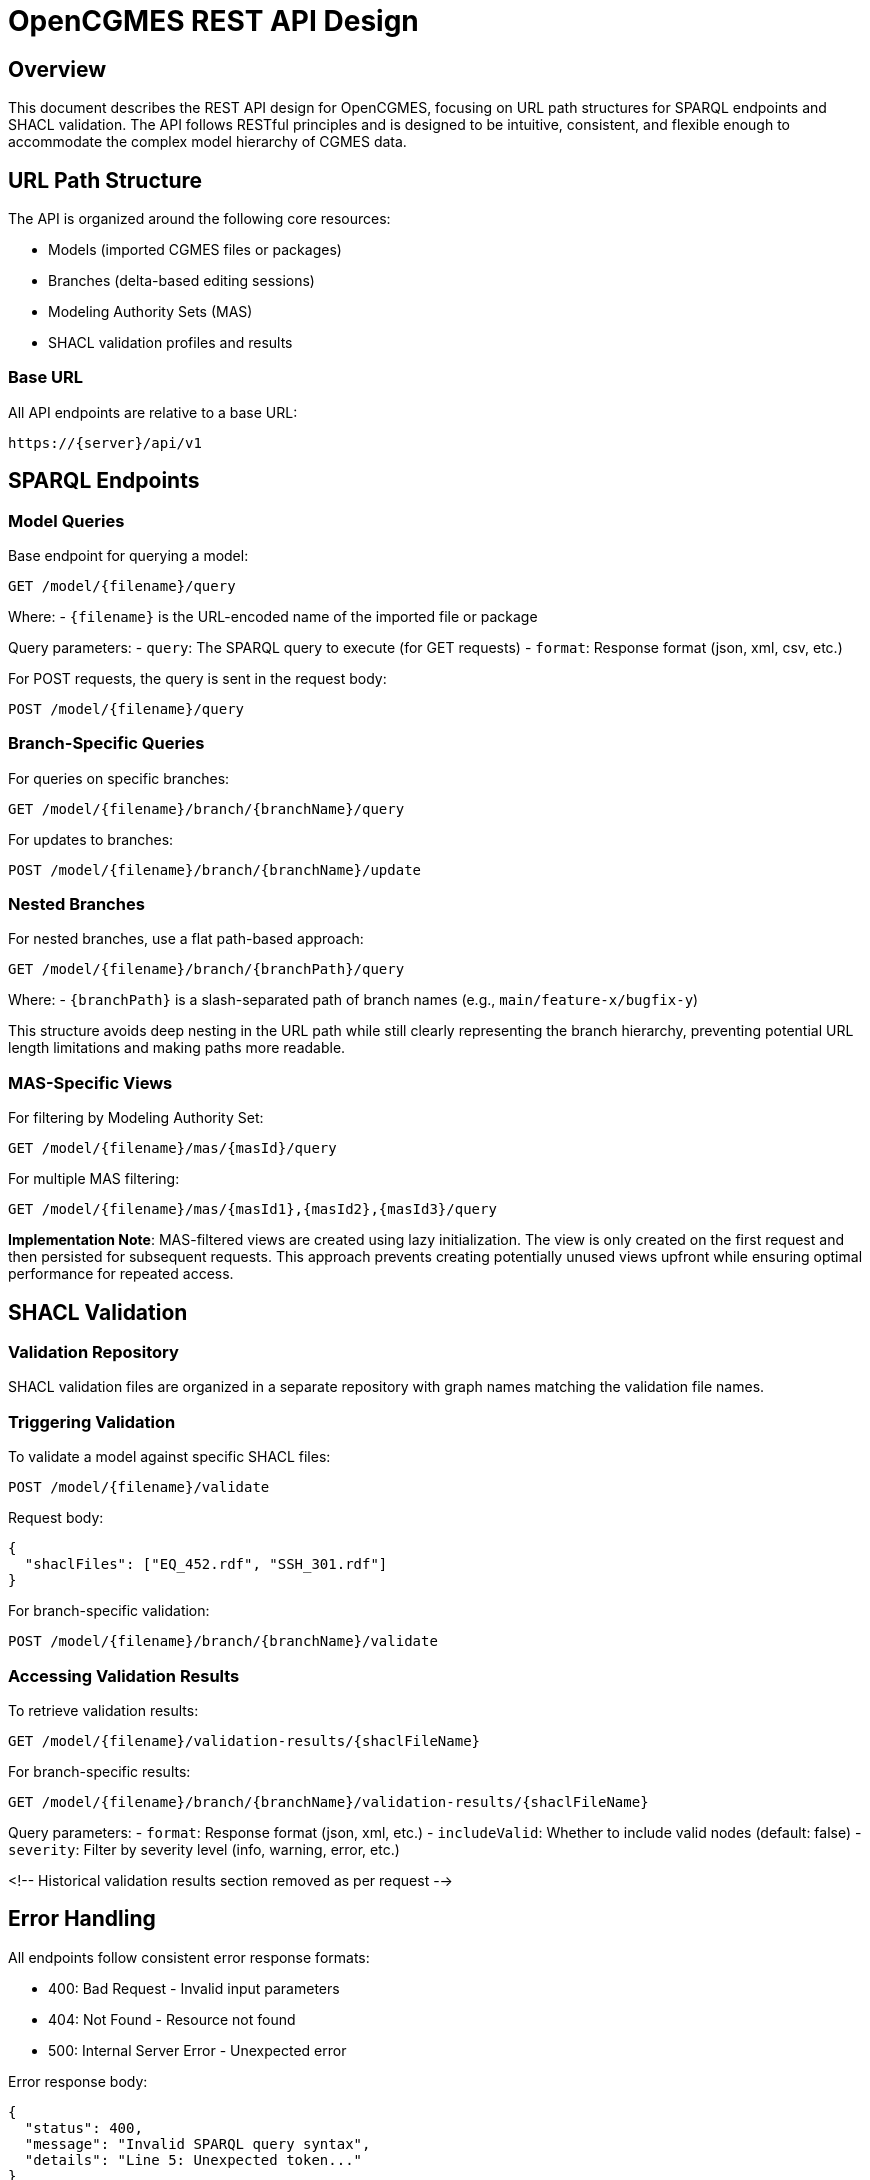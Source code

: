 # OpenCGMES REST API Design

## Overview

This document describes the REST API design for OpenCGMES, focusing on URL path structures for SPARQL endpoints and SHACL validation. The API follows RESTful principles and is designed to be intuitive, consistent, and flexible enough to accommodate the complex model hierarchy of CGMES data.

## URL Path Structure

The API is organized around the following core resources:

- Models (imported CGMES files or packages)
- Branches (delta-based editing sessions)
- Modeling Authority Sets (MAS)
- SHACL validation profiles and results

### Base URL

All API endpoints are relative to a base URL:

```
https://{server}/api/v1
```

## SPARQL Endpoints

### Model Queries

Base endpoint for querying a model:

```
GET /model/{filename}/query
```

Where:
- `{filename}` is the URL-encoded name of the imported file or package

Query parameters:
- `query`: The SPARQL query to execute (for GET requests)
- `format`: Response format (json, xml, csv, etc.)

For POST requests, the query is sent in the request body:

```
POST /model/{filename}/query
```

### Branch-Specific Queries

For queries on specific branches:

```
GET /model/{filename}/branch/{branchName}/query
```

For updates to branches:

```
POST /model/{filename}/branch/{branchName}/update
```

### Nested Branches

For nested branches, use a flat path-based approach:

```
GET /model/{filename}/branch/{branchPath}/query
```

Where:
- `{branchPath}` is a slash-separated path of branch names (e.g., `main/feature-x/bugfix-y`)

This structure avoids deep nesting in the URL path while still clearly representing the branch hierarchy, preventing potential URL length limitations and making paths more readable.

### MAS-Specific Views

For filtering by Modeling Authority Set:

```
GET /model/{filename}/mas/{masId}/query
```

For multiple MAS filtering:

```
GET /model/{filename}/mas/{masId1},{masId2},{masId3}/query
```

**Implementation Note**: MAS-filtered views are created using lazy initialization. The view is only created on the first request and then persisted for subsequent requests. This approach prevents creating potentially unused views upfront while ensuring optimal performance for repeated access.

## SHACL Validation

### Validation Repository

SHACL validation files are organized in a separate repository with graph names matching the validation file names.

### Triggering Validation

To validate a model against specific SHACL files:

```
POST /model/{filename}/validate
```

Request body:
```json
{
  "shaclFiles": ["EQ_452.rdf", "SSH_301.rdf"]
}
```

For branch-specific validation:

```
POST /model/{filename}/branch/{branchName}/validate
```

### Accessing Validation Results

To retrieve validation results:

```
GET /model/{filename}/validation-results/{shaclFileName}
```

For branch-specific results:

```
GET /model/{filename}/branch/{branchName}/validation-results/{shaclFileName}
```

Query parameters:
- `format`: Response format (json, xml, etc.)
- `includeValid`: Whether to include valid nodes (default: false)
- `severity`: Filter by severity level (info, warning, error, etc.)

<!-- Historical validation results section removed as per request -->

## Error Handling

All endpoints follow consistent error response formats:

- 400: Bad Request - Invalid input parameters
- 404: Not Found - Resource not found
- 500: Internal Server Error - Unexpected error

Error response body:
```json
{
  "status": 400,
  "message": "Invalid SPARQL query syntax",
  "details": "Line 5: Unexpected token..."
}
```

## Implementation Considerations

### URL Length Limitations

While Spring Boot itself doesn't impose strict URL path length limitations, be aware that:

1. Some web servers and proxies might limit URL lengths (typically 2000-8000 characters)
2. Very long branch paths or filenames may approach these limits in rare cases
3. For extremely complex nested structures, consider the path-based approach or query parameters

### URL Encoding

All path variables should be properly URL-encoded, especially:
- Filenames which may contain special characters
- MAS identifiers which often contain URIs
- Branch names which may contain user-provided strings

### Performance Considerations

For long-running SPARQL queries or validation operations, consider:
1. Implementing asynchronous processing with status endpoints
2. Adding timeout parameters to prevent resource exhaustion
3. Paginating large result sets